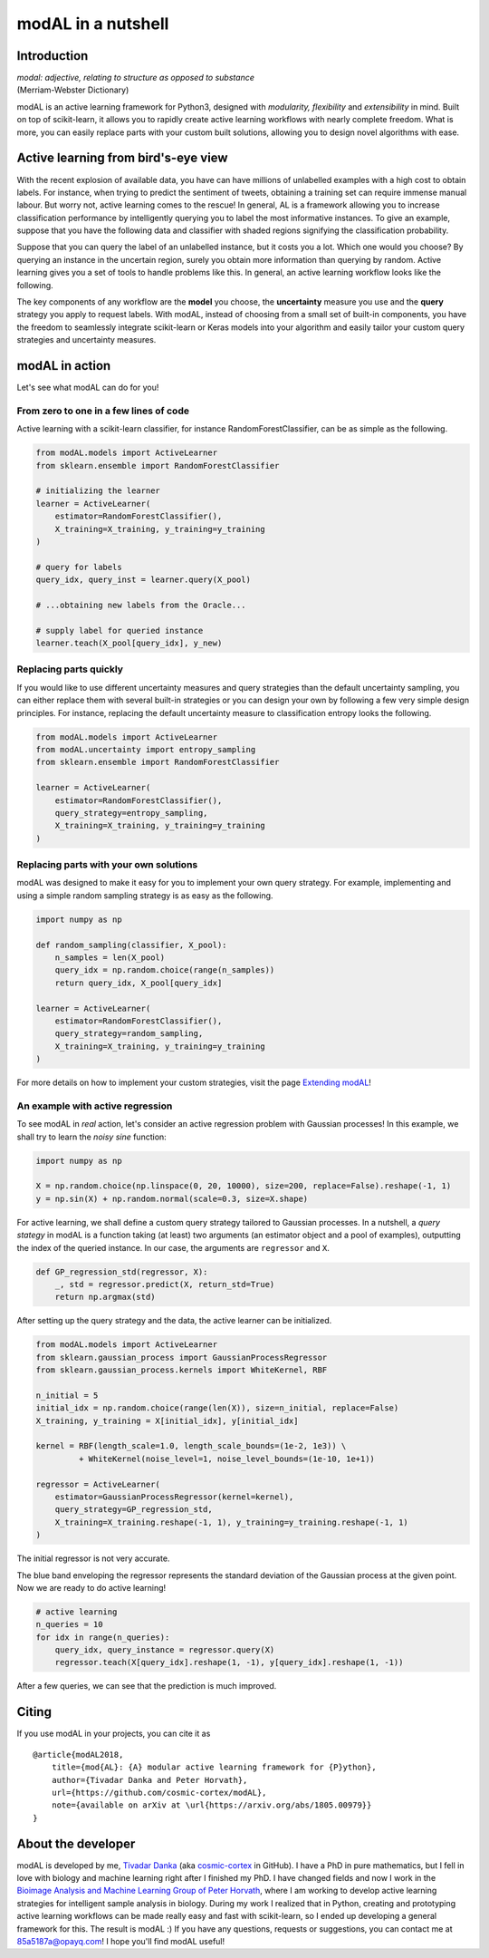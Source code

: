 modAL in a nutshell
===================

Introduction
------------

|   *modal: adjective, relating to structure as opposed to substance*
|   (Merriam-Webster Dictionary)

modAL is an active learning framework for Python3, designed with *modularity, flexibility* and *extensibility* in mind. Built on top of scikit-learn, it allows you to rapidly create active learning workflows with nearly complete freedom. What is more, you can easily replace parts with your custom built solutions, allowing you to design novel algorithms with ease.

Active learning from bird's-eye view
------------------------------------

With the recent explosion of available data, you have can have millions of unlabelled examples with a high cost to obtain labels. For instance, when trying to predict the sentiment of tweets, obtaining a training set
can require immense manual labour. But worry not, active learning comes to the rescue! In general, AL is a framework allowing you to increase classification performance by intelligently querying you to label the most informative instances. To give an example, suppose that you have the following data and classifier with shaded regions signifying the classification probability.

.. image:: img/motivating-example.png
   :align: center

Suppose that you can query the label of an unlabelled instance, but it costs you a lot. Which one would you choose? By querying an instance in the uncertain region, surely you obtain more information than querying by random. Active learning gives you a set of tools to handle problems like this. In general, an active learning workflow looks like the following.

.. image:: img/active-learning.png
   :align: center

The key components of any workflow are the **model** you choose, the **uncertainty** measure you use and the **query** strategy you apply to request labels. With modAL, instead of choosing from a small set of built-in components, you have the freedom to seamlessly integrate scikit-learn or Keras models into your algorithm and easily tailor your custom query strategies and uncertainty measures.

modAL in action
---------------

Let's see what modAL can do for you!

From zero to one in a few lines of code
^^^^^^^^^^^^^^^^^^^^^^^^^^^^^^^^^^^^^^^

Active learning with a scikit-learn classifier, for instance RandomForestClassifier, can be as simple as the following.

.. code:: python

    from modAL.models import ActiveLearner
    from sklearn.ensemble import RandomForestClassifier

    # initializing the learner
    learner = ActiveLearner(
        estimator=RandomForestClassifier(),
        X_training=X_training, y_training=y_training
    )

    # query for labels
    query_idx, query_inst = learner.query(X_pool)

    # ...obtaining new labels from the Oracle...

    # supply label for queried instance
    learner.teach(X_pool[query_idx], y_new)

Replacing parts quickly
^^^^^^^^^^^^^^^^^^^^^^^

If you would like to use different uncertainty measures and query
strategies than the default uncertainty sampling, you can either replace
them with several built-in strategies or you can design your own by
following a few very simple design principles. For instance, replacing
the default uncertainty measure to classification entropy looks the
following.

.. code:: python

    from modAL.models import ActiveLearner
    from modAL.uncertainty import entropy_sampling
    from sklearn.ensemble import RandomForestClassifier

    learner = ActiveLearner(
        estimator=RandomForestClassifier(),
        query_strategy=entropy_sampling,
        X_training=X_training, y_training=y_training
    )

Replacing parts with your own solutions
^^^^^^^^^^^^^^^^^^^^^^^^^^^^^^^^^^^^^^^

modAL was designed to make it easy for you to implement your own query
strategy. For example, implementing and using a simple random sampling
strategy is as easy as the following.

.. code:: python

    import numpy as np

    def random_sampling(classifier, X_pool):
        n_samples = len(X_pool)
        query_idx = np.random.choice(range(n_samples))
        return query_idx, X_pool[query_idx]

    learner = ActiveLearner(
        estimator=RandomForestClassifier(),
        query_strategy=random_sampling,
        X_training=X_training, y_training=y_training
    )

For more details on how to implement your custom strategies, visit the
page `Extending modAL <content/overview/Extending-modAL.ipynb>`_!

An example with active regression
^^^^^^^^^^^^^^^^^^^^^^^^^^^^^^^^^

To see modAL in *real* action, let's consider an active regression
problem with Gaussian processes! In this example, we shall try to learn
the *noisy sine* function:

.. code:: python

    import numpy as np

    X = np.random.choice(np.linspace(0, 20, 10000), size=200, replace=False).reshape(-1, 1)
    y = np.sin(X) + np.random.normal(scale=0.3, size=X.shape)

For active learning, we shall define a custom query strategy tailored to
Gaussian processes. In a nutshell, a *query stategy* in modAL is a
function taking (at least) two arguments (an estimator object and a pool
of examples), outputting the index of the queried instance. In our case, the arguments are ``regressor`` and ``X``.

.. code:: python

    def GP_regression_std(regressor, X):
        _, std = regressor.predict(X, return_std=True)
        return np.argmax(std)

After setting up the query strategy and the data, the active learner can
be initialized.

.. code:: python

    from modAL.models import ActiveLearner
    from sklearn.gaussian_process import GaussianProcessRegressor
    from sklearn.gaussian_process.kernels import WhiteKernel, RBF

    n_initial = 5
    initial_idx = np.random.choice(range(len(X)), size=n_initial, replace=False)
    X_training, y_training = X[initial_idx], y[initial_idx]

    kernel = RBF(length_scale=1.0, length_scale_bounds=(1e-2, 1e3)) \
             + WhiteKernel(noise_level=1, noise_level_bounds=(1e-10, 1e+1))

    regressor = ActiveLearner(
        estimator=GaussianProcessRegressor(kernel=kernel),
        query_strategy=GP_regression_std,
        X_training=X_training.reshape(-1, 1), y_training=y_training.reshape(-1, 1)
    )

The initial regressor is not very accurate.

.. image:: img/gp-initial.png
   :align: center

The blue band enveloping the regressor represents the standard deviation
of the Gaussian process at the given point. Now we are ready to do
active learning!

.. code:: python

    # active learning
    n_queries = 10
    for idx in range(n_queries):
        query_idx, query_instance = regressor.query(X)
        regressor.teach(X[query_idx].reshape(1, -1), y[query_idx].reshape(1, -1))

After a few queries, we can see that the prediction is much improved.

.. image:: img/gp-final.png
   :align: center

Citing
------

If you use modAL in your projects, you can cite it as

::

    @article{modAL2018,
        title={mod{AL}: {A} modular active learning framework for {P}ython},
        author={Tivadar Danka and Peter Horvath},
        url={https://github.com/cosmic-cortex/modAL},
        note={available on arXiv at \url{https://arxiv.org/abs/1805.00979}}
    }

About the developer
-------------------

modAL is developed by me, `Tivadar
Danka <https://www.tivadardanka.com>`__ (aka
`cosmic-cortex <https://github.com/cosmic-cortex>`__ in GitHub). I have a PhD in pure mathematics, but I fell in love with biology and machine learning right after I finished my PhD. I have changed fields and now I work in the `Bioimage Analysis and Machine Learning Group of Peter Horvath <http://group.szbk.u-szeged.hu/sysbiol/horvath-peter-lab-index.html>`__, where I am working to develop active learning strategies for intelligent sample analysis in biology. During my work I realized that in Python, creating and prototyping active learning workflows can be made really easy and fast with scikit-learn, so I ended up developing a general framework for this. The result is modAL :) If you have any questions, requests or suggestions, you can contact me at 85a5187a@opayq.com! I hope you'll find modAL useful!
